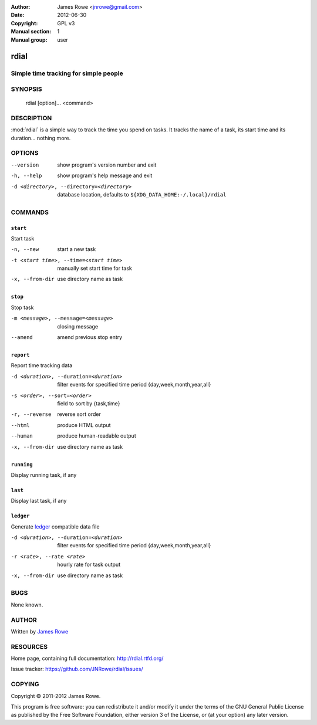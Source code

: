 :Author: James Rowe <jnrowe@gmail.com>
:Date: 2012-06-30
:Copyright: GPL v3
:Manual section: 1
:Manual group: user

rdial
=====

Simple time tracking for simple people
--------------------------------------

SYNOPSIS
--------

    rdial [option]... <command>

DESCRIPTION
-----------

:mod:`rdial` is a simple way to track the time you spend on tasks.  It tracks
the name of a task, its start time and its duration… nothing more.

OPTIONS
-------

--version
    show program's version number and exit

-h, --help
    show program's help message and exit

-d <directory>, --directory=<directory>
    database location, defaults to ``${XDG_DATA_HOME:-/.local}/rdial``

COMMANDS
--------

``start``
'''''''''

Start task

-n, --new
   start a new task

-t <start time>, --time=<start time>
   manually set start time for task

-x, --from-dir
   use directory name as task

``stop``
''''''''

Stop task

-m <message>, --message=<message>
   closing message

--amend
   amend previous stop entry

``report``
''''''''''

Report time tracking data

-d <duration>, --duration=<duration>
   filter events for specified time period {day,week,month,year,all}

-s <order>, --sort=<order>
   field to sort by {task,time}

-r, --reverse
   reverse sort order

--html
   produce HTML output

--human
   produce human-readable output

-x, --from-dir
   use directory name as task

``running``
'''''''''''

Display running task, if any

``last``
''''''''

Display last task, if any

``ledger``
''''''''''

Generate `ledger <http://ledger-cli.org/>`__ compatible data file

-d <duration>, --duration=<duration>
   filter events for specified time period {day,week,month,year,all}

-r <rate>, --rate <rate>
   hourly rate for task output

-x, --from-dir
   use directory name as task

BUGS
----

None known.

AUTHOR
------

Written by `James Rowe <mailto:jnrowe@gmail.com>`__

RESOURCES
---------

Home page, containing full documentation: http://rdial.rtfd.org/

Issue tracker: https://github.com/JNRowe/rdial/issues/

COPYING
-------

Copyright © 2011-2012  James Rowe.

This program is free software: you can redistribute it and/or modify it
under the terms of the GNU General Public License as published by the
Free Software Foundation, either version 3 of the License, or (at your
option) any later version.
